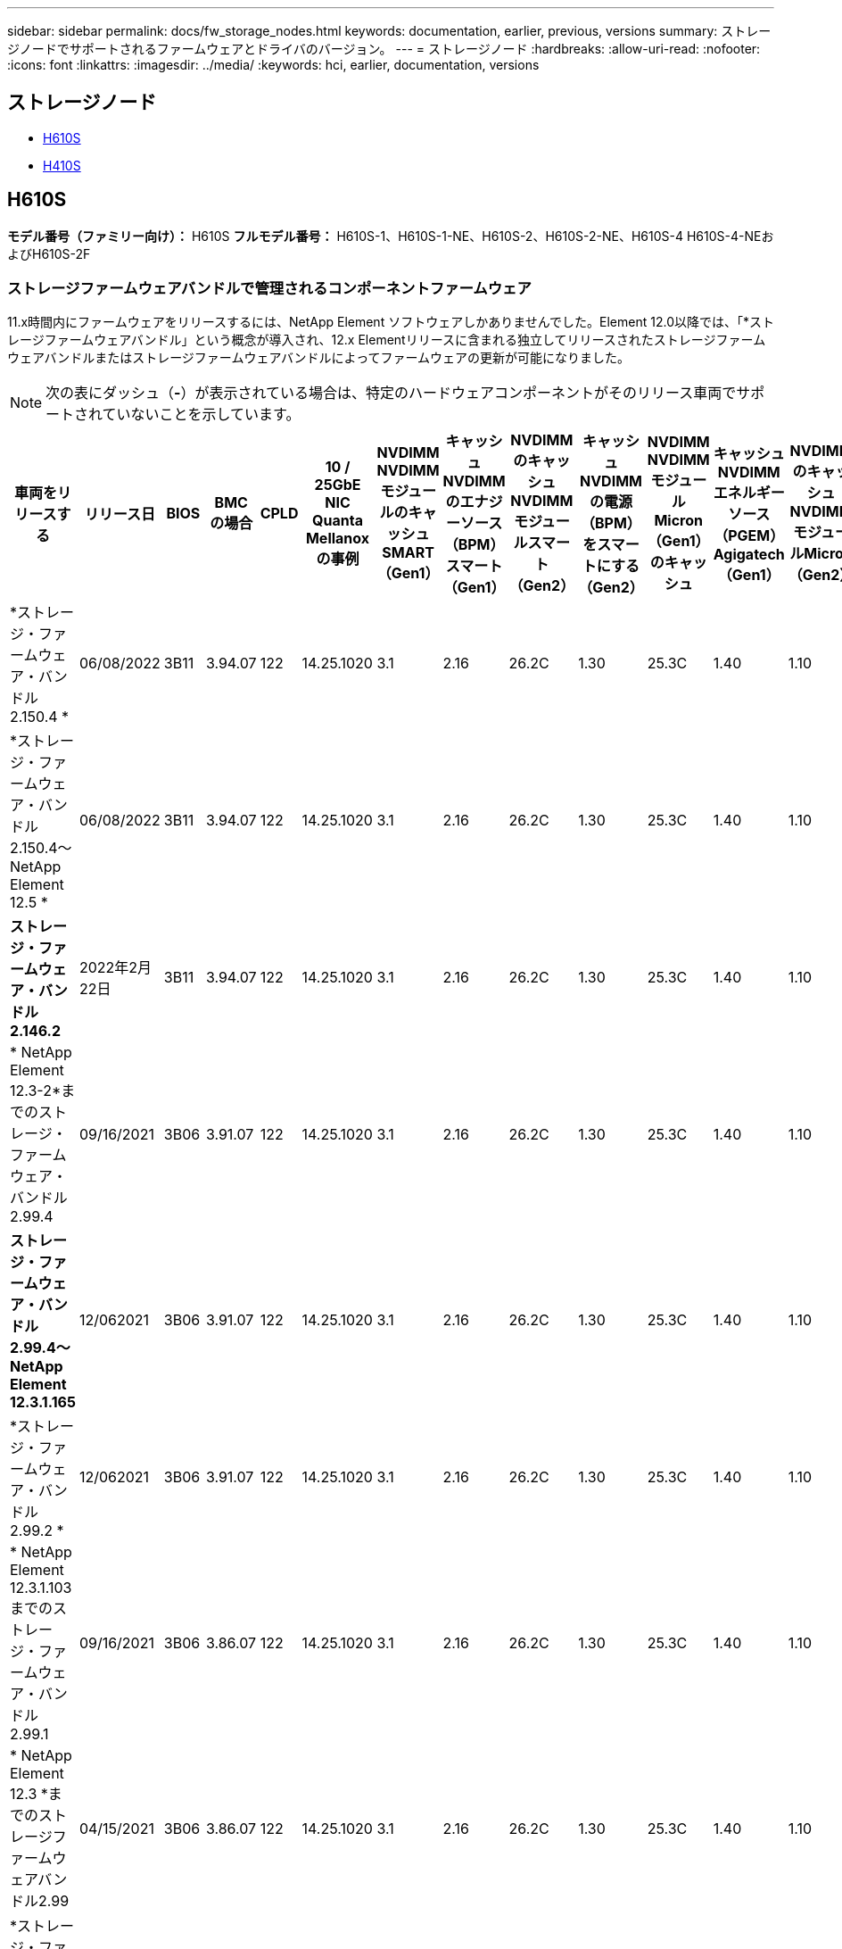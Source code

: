 ---
sidebar: sidebar 
permalink: docs/fw_storage_nodes.html 
keywords: documentation, earlier, previous, versions 
summary: ストレージノードでサポートされるファームウェアとドライバのバージョン。 
---
= ストレージノード
:hardbreaks:
:allow-uri-read: 
:nofooter: 
:icons: font
:linkattrs: 
:imagesdir: ../media/
:keywords: hci, earlier, documentation, versions




== ストレージノード

* <<H610S>>
* <<H410S>>




== H610S

*モデル番号（ファミリー向け）：* H610S *フルモデル番号：* H610S-1、H610S-1-NE、H610S-2、H610S-2-NE、H610S-4 H610S-4-NEおよびH610S-2F



=== ストレージファームウェアバンドルで管理されるコンポーネントファームウェア

11.x時間内にファームウェアをリリースするには、NetApp Element ソフトウェアしかありませんでした。Element 12.0以降では、「*ストレージファームウェアバンドル」という概念が導入され、12.x Elementリリースに含まれる独立してリリースされたストレージファームウェアバンドルまたはストレージファームウェアバンドルによってファームウェアの更新が可能になりました。


NOTE: 次の表にダッシュ（*-*）が表示されている場合は、特定のハードウェアコンポーネントがそのリリース車両でサポートされていないことを示しています。

[cols="25*"]
|===
| 車両をリリースする | リリース日 | BIOS | BMC の場合 | CPLD | 10 / 25GbE NIC Quanta Mellanoxの事例 | NVDIMM NVDIMMモジュールのキャッシュSMART（Gen1） | キャッシュNVDIMMのエナジーソース（BPM）スマート（Gen1） | NVDIMMのキャッシュNVDIMMモジュールスマート（Gen2） | キャッシュNVDIMMの電源（BPM）をスマートにする（Gen2） | NVDIMM NVDIMMモジュールMicron（Gen1）のキャッシュ | キャッシュNVDIMMエネルギーソース（PGEM）Agigatech（Gen1） | NVDIMMのキャッシュNVDIMMモジュールMicron（Gen2） | Cache NVDIMM Energy Source（PGEM）Agigatech（Gen2） | キャッシュNVDIMMエネルギーソース（PGEM）Agigatech（Gen3） | ドライブSamsung PM963（SED） | ドライブSamsung PM963（N-SED） | ドライブSamsung PM983（SED） | ドライブSamsung PM983（N-SED） | ドライブキオキシアCD5（SED） | ドライブキオキシアCD5（N-SED） | ドライブCD5（FIPS） | Samsung PM9A3ドライブ（SED） | ドライブSKハイニックスPE8010（SED） | ドライブSKハイニックスPE8010（N-SED） 


| *ストレージ・ファームウェア・バンドル2.150.4 * | 06/08/2022 | 3B11 | 3.94.07 | 122 | 14.25.1020 | 3.1 | 2.16 | 26.2C | 1.30 | 25.3C | 1.40 | 1.10 | 3.3 | 2.16 | CXV8202Q | CXV8501Q | EDA5602Q | EDA5900Q | 0109 | 0109 | 0108. | GDC5502Q | 11092A10 | 110B2A10 


| *ストレージ・ファームウェア・バンドル2.150.4～NetApp Element 12.5 * | 06/08/2022 | 3B11 | 3.94.07 | 122 | 14.25.1020 | 3.1 | 2.16 | 26.2C | 1.30 | 25.3C | 1.40 | 1.10 | 3.3 | 2.16 | CXV8202Q | CXV8501Q | EDA5602Q | EDA5900Q | 0109 | 0109 | 0108. | GDC5502Q | 11092A10 | 110B2A10 


| *ストレージ・ファームウェア・バンドル2.146.2* | 2022年2月22日 | 3B11 | 3.94.07 | 122 | 14.25.1020 | 3.1 | 2.16 | 26.2C | 1.30 | 25.3C | 1.40 | 1.10 | 3.3 | 2.16 | CXV8202Q | CXV8501Q | EDA5602Q | EDA5900Q | 0109 | 0109 | 0108. | GDC5502Q | 11092A10 | 110B2A10 


| * NetApp Element 12.3-2*までのストレージ・ファームウェア・バンドル2.99.4 | 09/16/2021 | 3B06 | 3.91.07 | 122 | 14.25.1020 | 3.1 | 2.16 | 26.2C | 1.30 | 25.3C | 1.40 | 1.10 | 3.1 | 2.16 | CXV8202Q | CXV8501Q | EDA5402Q | EDA5700Q | 0109 | 0109 | 0108. | - | - | - 


| *ストレージ・ファームウェア・バンドル2.99.4～NetApp Element 12.3.1.165* | 12/062021 | 3B06 | 3.91.07 | 122 | 14.25.1020 | 3.1 | 2.16 | 26.2C | 1.30 | 25.3C | 1.40 | 1.10 | 3.1 | 2.16 | CXV8202Q | CXV8501Q | EDA5402Q | EDA5700Q | 0109 | 0109 | 0108. | - | - | - 


| *ストレージ・ファームウェア・バンドル2.99.2 * | 12/062021 | 3B06 | 3.91.07 | 122 | 14.25.1020 | 3.1 | 2.16 | 26.2C | 1.30 | 25.3C | 1.40 | 1.10 | 3.1 | 2.16 | CXV8202Q | CXV8501Q | EDA5402Q | EDA5700Q | 0109 | 0109 | 0108. | - | - | - 


| * NetApp Element 12.3.1.103までのストレージ・ファームウェア・バンドル2.99.1 | 09/16/2021 | 3B06 | 3.86.07 | 122 | 14.25.1020 | 3.1 | 2.16 | 26.2C | 1.30 | 25.3C | 1.40 | 1.10 | 3.1 | 2.16 | CXV8202Q | CXV8501Q | EDA5402Q | EDA5700Q | 0109 | 0109 | 0108. | - | - | - 


| * NetApp Element 12.3 *までのストレージファームウェアバンドル2.99 | 04/15/2021 | 3B06 | 3.86.07 | 122 | 14.25.1020 | 3.1 | 2.16 | 26.2C | 1.30 | 25.3C | 1.40 | 1.10 | 3.1 | 2.16 | CXV8202Q | CXV8501Q | EDA5402Q | EDA5700Q | 0109 | 0109 | 0108. | - | - | - 


| *ストレージ・ファームウェア・バンドル2.76.8 * | 2021年2月3日 | 3B06 | 3.86.07 | 122 | 14.25.1020 | 3.1 | 2.16 | 26.2C | 1.30 | 25.3C | 1.40 | - | - | - | CXV8202Q | CXV8501Q | EDA5402Q | EDA5700Q | 0109 | 0109 | 0108. | - | - | - 


| *ストレージ・ファームウェア・バンドル2.27.1 * | 2020年9月29日 | 3B03 | 3.84.07 | 122 | 14.02.1002 | 3.1 | 2.16 | 26.2C | 1.30 | 25.3C | 1.40 | - | - | - | CXV8202Q | CXV8501Q | EDA5302Q | EDA5600Q | 0108. | 0108. | 0108. | - | - | - 


| *ストレージ・ファームウェア・バンドル2.76.8～NetApp Element 12.2.1 * | 06/022021 | 3B06 | 3.86.07 | 122 | 14.25.1020 | 3.1 | 2.16 | 26.2C | 1.30 | 25.3C | 1.40 | 1.10 | 3.1 | 2.16 | CXV8202Q | CXV8501Q | EDA5402Q | EDA5700Q | 0109 | 0109 | 0108. | - | - | - 


| * NetApp Element 12.2(2*)までのストレージ・ファームウェア・バンドル | 2020年9月29日 | 3B03 | 3.84.07 | 122 | 14.22.1002 | 3.1 | 2.16 | 26.2C | 1.30 | 25.3C | 1.40 | - | - | - | CXV8202Q | CXV8501Q | EDA5302Q | EDA5600Q | 0108. | 0108. | 0108. | - | - | - 


| *ストレージ・ファームウェア・バンドル2.76.8～NetApp Element 12.0.1 * | 06/022021 | 3B06 | 3.86.07 | 122 | 14.25.1020 | 3.1 | 2.16 | 26.2C | 1.30 | 25.3C | 1.40 | 1.10 | 3.1 | 2.16 | CXV8202Q | CXV8501Q | EDA5402Q | EDA5700Q | 0109 | 0109 | 0108. | - | - | - 


| *ストレージファームウェアバンドル1.2.17～NetApp Element 12.0* | 2020年3月20日 | 3B03 | 3.78.07 | 122 | 14.22.1002 | 3.1 | 2.16 | 26.2C | 1.30 | 25.3C | 1.40 | - | - | - | CXV8202Q | CXV8501Q | EDA5202Q | EDA5200Q | 0108. | 0108. | 0108. | - | - | - 


| * NetApp Element 11.8 * | 2020年3月11日 | 3B03 | 3.78.07 | 122 | 14.22.1002 | 3.1 | 2.16 | 26.2C | 1.30 | 25.3C | 1.40 | - | - | - | CXV8202Q | CXV8501Q | EDA5202Q | EDA5200Q | 0108. | 0108. | 0107. | - | - | - 


| * NetApp Element 11.7 * | 2019年11月21日 | 31010 | 3.76.07 | 117. | 14.22.1002 | 2. C | 2.07 | 26.2C | 1.30 | 25.3C | 1.40 | - | - | - | CXV8202Q | CXV8501Q | EDA5202Q | EDA5200Q | 0108. | 0108. | 0107. | - | - | - 


| * NetApp Element 11.5.1* | 2020年2月20日 | 3A08 | 3.76.07 | 117. | 14.22.1002 | 2. C | 2.07 | 26.2C | 1.30 | 25.3C | 1.40 | - | - | - | CXV8202Q | CXV8501Q | EDA5202Q | EDA5200Q | 0108. | 0108. | 0107. | - | - | - 


| * NetApp Element 11.5 * | 2019年9月26日 | 3A08 | 3.76.07 | 117. | 14.22.1002 | 2. C | 2.07 | 26.2C | 1.30 | - | - | - | - | - | CXV8202Q | CXV8501Q | EDA5202Q | EDA5200Q | - | - | 0107. | - | - | - 


| * NetApp Element 11.3.0 * | 2020年2月19日 | 3A08 | 3.76.07 | 117. | 14.22.1002 | 2. C | 2.07 | 26.2C | 1.30 | 25.3C | 1.40 | - | - | - | CXV8202Q | CXV8501Q | EDA5202Q | EDA5200Q | 0108. | 0108. | - | - | - | - 


| * NetApp Element 11.3.1.1 * | 2019年8月19日 | 3A08 | 3.76.07 | 117. | 14.22.1002 | 2. C | 2.07 | 26.2C | 1.30 | - | - | - | - | - | CXV8202Q | CXV8501Q | EDA5202Q | EDA5200Q | - | - | - | - | - | - 


| * NetApp Element 11.1.1 * | 2020年2月19日 | 3A06 | 3.70.07 | 117. | 14.22.1002 | 2. C | 2.07 | 26.2C | 1.30 | 25.3C | 1.40 | - | - | - | CXV8202Q | CXV8501Q | EDA5202Q | EDA5200Q | 0108. | 0108. | - | - | - | - 


| * NetApp Element 11.1 * | 2019年4月25日 | 3A06 | 3.70.07 | 117. | 14.22.1002 | 2. C | 2.07 | 26.2C | 1.30 | - | - | - | - | - | CXV8202Q | CXV8501Q | EDA5202Q | EDA5200Q | - | - | - | - | - | - 


| * NetApp Element 11.0.2* | 2020年2月19日 | 3A06 | 3.70.07 | 117. | 14.22.1002 | 2. C | 2.07 | 26.2C | 1.30 | 25.3C | 1.40 | - | - | - | CXV8202Q | CXV8501Q | EDA5202Q | EDA5200Q | 0108. | 0108. | - | - | - | - 


| * NetApp Element 11* | 2018年11月29日 | 3A06 | 3.70.07 | 117. | 14.22.1002 | 2. C | 2.07 | 26.2C | 1.30 | - | - | - | - | - | CXV8202Q | CXV8501Q | EDA5202Q | EDA5200Q | - | - | - | - | - | - 
|===


=== ストレージファームウェアバンドルで管理されていないコンポーネントファームウェア

次のファームウェアはストレージファームウェアバンドルで管理されていません。

[cols="2*"]
|===
| コンポーネント | 現在のバージョン 


| 1/10GbE NIC | 3.2d 0x80000b4b 


| ブートデバイス | M161225i 
|===


== H410S

*モデル番号（ファミリー部）：* H410S *フルモデル番号：* SH410S -0、SH410S -1、SH410S -1、SH410S -2



=== ストレージファームウェアバンドルで管理されるコンポーネントファームウェア

ストレージファームウェアバンドルで管理されるコンポーネントファームウェア。

[cols="12*"]
|===
| 車両をリリースする | リリース日 | BIOS | BMC の場合 | 10 / 25GbE NIC SMCI Mellanox | NVDIMM RMS200をキャッシュします | NVDIMM RMS300をキャッシュします | ドライブSamsung PM863（SED） | ドライブSamsung PM863（N-SED） | ドライブ東芝ホーク-4（SED） | ドライブ東芝ホーク-4 (N-Sドライブ) | ドライブSamsung PM883（SED） 


| *ストレージファームウェアバンドル1.2.17～NetApp Element 12.0* | 2020年3月20日 | NA2.1 | 3.25 | 14.21.1000 | aeb8cc | 7d8422bc | GXT5404Q | GXT5103Q | 8ENP7101 | 8ENP6101 | HXT7104Q 


| *ストレージ・ファームウェア・バンドル2.150.4～NetApp Element 12.5 * | 06/08/2022 | NAT3.4 | 6.98.00 | 14.25.1020 | aeb8cc | 7d8422bc | GXT5404Q | GXT5103Q | 8ENP7101 | 8ENP6101 | HXT7A04Q 


| * NetApp Element 12.3 *までのストレージファームウェアバンドル2.99 | 04/15/2021 | NA2.1 | 6.8400 | 14.25.1020 | aeb8cc | 7d8422bc | GXT5404Q | GXT5103Q | 8ENP7101 | 8ENP6101 | HXT7904Q 


| *ストレージ・ファームウェア・バンドル2.76.8～NetApp Element 12.2.1 * | 06/022021 | NA2.1 | 6.8400 | 14.25.1020 | aeb8cc | 7d8422bc | GXT5404Q | GXT5103Q | 8ENP7101 | 8ENP6101 | HXT7904Q 


| * SFB 1.2.17～NetApp Element 12.0* | 2020年3月20日 | NA2.1 | 3.25 | 14.21.1000 | aeb8cc | 7d8422bc | GXT5404Q | GXT5103Q | 8ENP7101 | 8ENP6101 | HXT7904Q 


| * NetApp Element 11.8.2. | 2022年2月22日 | NA2.1 | 3.25 | 14.21.1000 | aeb8cc | 7d8422bc | GXT5404Q | GXT5103Q | 8ENP7101 | 8ENP6101 | HXT7904Q 


| * NetApp Element 11.8.1* | 06/022021 | NA2.1 | 3.25 | 14.21.1000 | aeb8cc | 7d8422bc | GXT5404Q | GXT5103Q | 8ENP7101 | 8ENP6101 | HXT7904Q 


| * NetApp Element 11.8 * | 2020年3月11日 | NA2.1 | 3.25 | 14.21.1000 | aeb8cc | 7d8422bc | GXT5404Q | GXT5103Q | 8ENP7101 | 8ENP6101 | HXT7904Q 


| * NetApp Element 11.7 * | 2019年11月21日 | NA2.1 | 3.25 | 14.21.1000 | aeb8cc | 7d8422bc | GXT5404Q | GXT5103Q | 8ENP7101 | 8ENP6101 | HXT7904Q 


| * NetApp Element 11.5.1* | 2020年2月19日 | NA2.1 | 3.25 | 14.21.1000 | aeb8cc | 7d8422bc | GXT5404Q | GXT5103Q | 8ENP7101 | 8ENP6101 | HXT7904Q 


| * NetApp Element 11.5 * | 2019年9月26日 | NA2.1 | 3.25 | 14.21.1000 | aeb8cc | 7d8422bc | GXT5404Q | GXT5103Q | 8ENP7101 | 8ENP6101 | HXT7904Q 


| * NetApp Element 11.3.0 * | 2020年2月19日 | NA2.1 | 3.25 | 14.21.1000 | aeb8cc | 7d8422bc | GXT5404Q | GXT5103Q | 8ENP7101 | 8ENP6101 | HXT7904Q 


| * NetApp Element 11.3.1.1 * | 2019年8月19日 | NA2.1 | 3.25 | 14.21.1000 | aeb8cc | 7d8422bc | GXT5404Q | GXT5103Q | 8ENP7101 | 8ENP6101 | HXT7904Q 


| * NetApp Element 11.1.1 * | 2020年2月19日 | NA2.1 | 3.25 | 14.17.2020 | aeb8cc | 7d8422bc | GXT5404Q | GXT5103Q | 8ENP7101 | 8ENP6101 | HXT7904Q 


| * NetApp Element 11.1 * | 2019年4月25日 | NA2.1 | 3.25 | 14.17.2020 | aeb8cc | 7d8422bc | GXT5404Q | GXT5103Q | 8ENP7101 | 8ENP6101 | HXT7904Q 


| * NetApp Element 11.0.2* | 2020年2月19日 | NA2.1 | 3.25 | 14.17.2020 | aeb8cc | 7d8422bc | GXT5404Q | GXT5103Q | 8ENP7101 | 8ENP6101 | HXT7904Q 


| * NetApp Element 11.0* | 2018年11月29日 | NA2.1 | 3.25 | 14.17.2020 | aeb8cc | - | GXT5404Q | GXT5103Q | 8ENP7101 | 8ENP6101 | HXT7904Q 
|===


=== ストレージファームウェアバンドルで管理されていないコンポーネントファームウェア

次のファームウェアはストレージファームウェアバンドルで管理されていません。

[cols="2*"]
|===
| コンポーネント | 現在のバージョン 


| CPLD | 01.A1.06 


| SAS アダプタ | 16.00.01.00 


| マイクロコントローラユニット（MCU） | 1.18 


| SIOM 1/10 GbE NIC | 1.93 


| 電源装置 | 1.3 


| Boot Device SSDSCJB240G7 | N2010121. 


| ブートデバイスMTFDDAV240TCB1AR | DOMU037 
|===